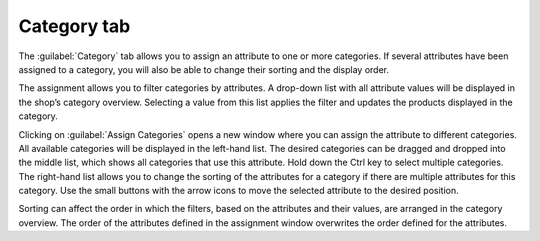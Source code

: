 ﻿Category tab
========================
The :guilabel:`Category` tab allows you to assign an attribute to one or more categories. If several attributes have been assigned to a category, you will also be able to change their sorting and the display order.

The assignment allows you to filter categories by attributes. A drop-down list with all attribute values will be displayed in the shop’s category overview. Selecting a value from this list applies the filter and updates the products displayed in the category.

.. image:: ../../media/screenshots/oxbafh01.png
   :alt: Attributes - Category tab
   :class: with-shadow
   :height: 342
   :width: 650

Clicking on :guilabel:`Assign Categories` opens a new window where you can assign the attribute to different categories. All available categories will be displayed in the left-hand list. The desired categories can be dragged and dropped into the middle list, which shows all categories that use this attribute. Hold down the Ctrl key to select multiple categories. The right-hand list allows you to change the sorting of the attributes for a category if there are multiple attributes for this category. Use the small buttons with the arrow icons to move the selected attribute to the desired position.

Sorting can affect the order in which the filters, based on the attributes and their values, are arranged in the category overview. The order of the attributes defined in the assignment window overwrites the order defined for the attributes.

.. seealso:: :doc:`Categories <../kategorien/kategorien>` | :doc:`Filtering products <../artikel-und-kategorien/filtern-von-artikeln>`

.. Intern: oxbafh, Status:, F1: attribute_category.html